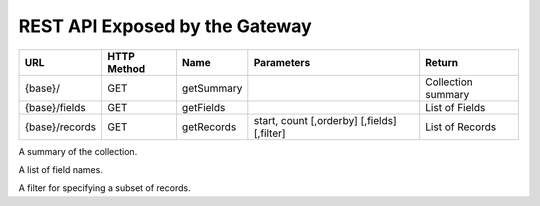 REST API Exposed by the Gateway
===============================

.. module:: gateway

.. list-table::
   :header-rows: 1

   * - URL
     - HTTP Method
     - Name
     - Parameters
     - Return
   * - {base}/
     - GET
     - getSummary
     - 
     - Collection summary
   * - {base}/fields
     - GET
     - getFields
     - 
     - List of Fields
   * - {base}/records
     - GET
     - getRecords
     - start, count [,orderby] [,fields] [,filter]
     - List of Records


.. function:: getSummary()

   Returns a summary of the collection held at this location.

   :URL: {base}/
   :rtype: CollectionSummary
   :returns: A summary of the collection


.. function:: getFields()

   Returns a list of fields available in records in this collections

  :URL: {base}/fields
  :rtype:
  :returns:


.. function:: getRecords()

   Returns a page of records.

   :URL: {base}/records
   :param start:
   :type start: integer
   :param count:
   :type count: integer
   :param orderby:
   :type orderby: OrderByEnum
   :param fields: 
   :type fields: FieldList
   :param filter:
   :type filter: Filter
   :rtype:
   :returns:

   Example::

    curl http://service/base/records?start=0&count=10


.. class:: CollectionSummary

   A summary of the collection.


.. class:: FieldList

   A list of field names.


.. class:: Filter

   A filter for specifying a subset of records.



